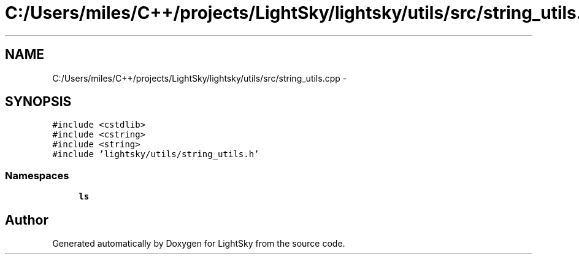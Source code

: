 .TH "C:/Users/miles/C++/projects/LightSky/lightsky/utils/src/string_utils.cpp" 3 "Sun Oct 26 2014" "Version Pre-Alpha" "LightSky" \" -*- nroff -*-
.ad l
.nh
.SH NAME
C:/Users/miles/C++/projects/LightSky/lightsky/utils/src/string_utils.cpp \- 
.SH SYNOPSIS
.br
.PP
\fC#include <cstdlib>\fP
.br
\fC#include <cstring>\fP
.br
\fC#include <string>\fP
.br
\fC#include 'lightsky/utils/string_utils\&.h'\fP
.br

.SS "Namespaces"

.in +1c
.ti -1c
.RI " \fBls\fP"
.br
.in -1c
.SH "Author"
.PP 
Generated automatically by Doxygen for LightSky from the source code\&.
